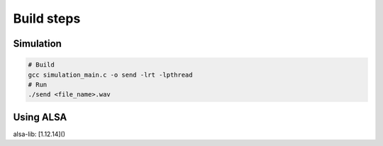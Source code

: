 Build steps
===========

Simulation
-----------

.. code-block:: console

    # Build
    gcc simulation_main.c -o send -lrt -lpthread
    # Run 
    ./send <file_name>.wav

Using ALSA
-----------
alsa-lib: [1.12.14]()

.. code-block:: console
    # Build alsa-lib
    tar -xvjf alsa-lib-1.2.14.tar.bz2
    cd alsa-lib-1.2.14
    ./configure --host=arm-linux && make install -j$(nproc)

    # Build linux app
    gcc record_main.c -o record -lrt -lpthread -lasound
    # Get the soundcard information
    arecord -l
    
    # User guide
    ./record --h
    # Run application (for ex, using Card #1, Subdevice #0)
    ./record hw:1,0
